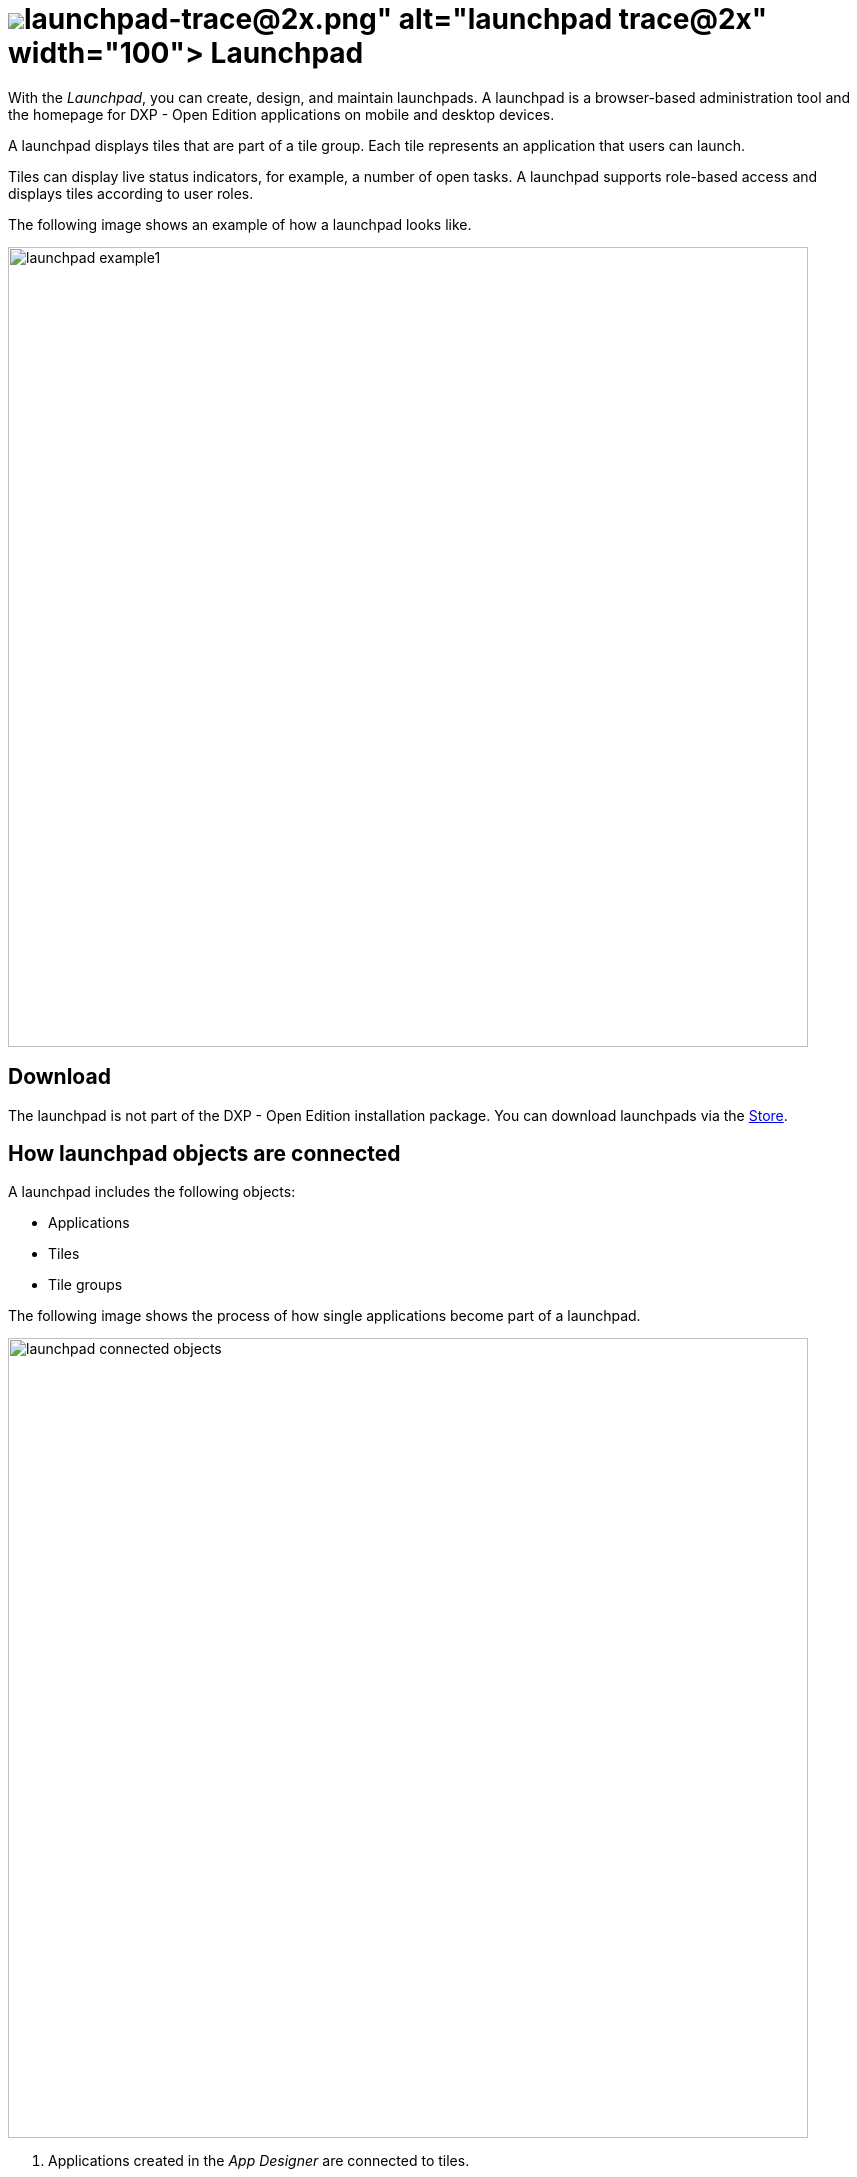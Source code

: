 = image:launchpad-trace@2x.png[width=100] Launchpad

With the _Launchpad_, you can create, design, and maintain launchpads.
A launchpad is a browser-based administration tool and the homepage for DXP - Open Edition applications on mobile and desktop devices.

A launchpad displays tiles that are part of a tile group.
Each tile represents an application that users can launch.

Tiles can display live status indicators, for example, a number of open tasks.
A launchpad supports role-based access and displays tiles according to user roles.

The following image shows an example of how a launchpad looks like.

image::launchpad_example1.png[width=800]

== Download
The launchpad is not part of the DXP - Open Edition installation package.
You can download launchpads via the xref:store.adoc[Store].

== How launchpad objects are connected
A launchpad includes the following objects:

* Applications
* Tiles
* Tile groups

The following image shows the process of how single applications become part of a launchpad.

image::launchpad_connected_objects.png[width=800]

. Applications created in the _App Designer_ are connected to tiles.
. Tiles are bundled in a tile group. A tile must always be connected to a tile group to maintain a parent-child relationship on the launchpad. Tile groups can be assigned to other tile groups to maintain a multi-level hierarchy.
. Tile groups are added to the launchpad.

== User roles and user groups

You can control access to specific launchpads, tiles, or tile groups by assigning roles to users or user groups.

. Users or user groups are assigned a specific role.
. Roles are assigned to a tile or a tile group.
. Each role can access authorized launchpads, tiles, and tile groups.

image::lauchpad_conected_usergroup_role.png[width=800]

== Assign objects in a launchpad

A launchpad comes with an assignment mechanisms that connects objects to one another in different ways.

Assign objects as follows:

[%header, frame=sides, frame=ends]
|===
|Assignment task                      |Assign why               |Assign where
|Assign a user or a group to a role     |All users with a specific role can access apps that are assigned to that role     |Go to *Security* > xref:security-user.adoc[User].
|Assign a user to a group    |All users in a specific group can access apps that are assigned to that group     |Go to *Security* > xref:security-user.adoc[User].

|Assign a tile to a role    |Users can access apps in their launchpad. The role of the user must be assigned to the tile  |Go to *Administration* > xref:tiles.adoc[Tiles].

|Assign a tile group to a role    |Users with this role can view the tile group on their launchpad. Users will only see  tiles that have been assigned to a group with the same role     |Go to *Administration* > xref:tile-groups.adoc[Tile Groups].

|Assign a tile and its intent to a tile group    |When users click the tile on the _Launchpad_, the intent resolves into a URL and navigates to the app     |Go to *Administration* > xref:tiles.adoc[Tiles].
|===

== Related topics
* xref:cockpit-overview:launchpad.adoc[]
* xref:tile-groups.adoc[Tile Groups]
* xref:tiles.adoc[Tiles]
* xref:administration.adoc[]

